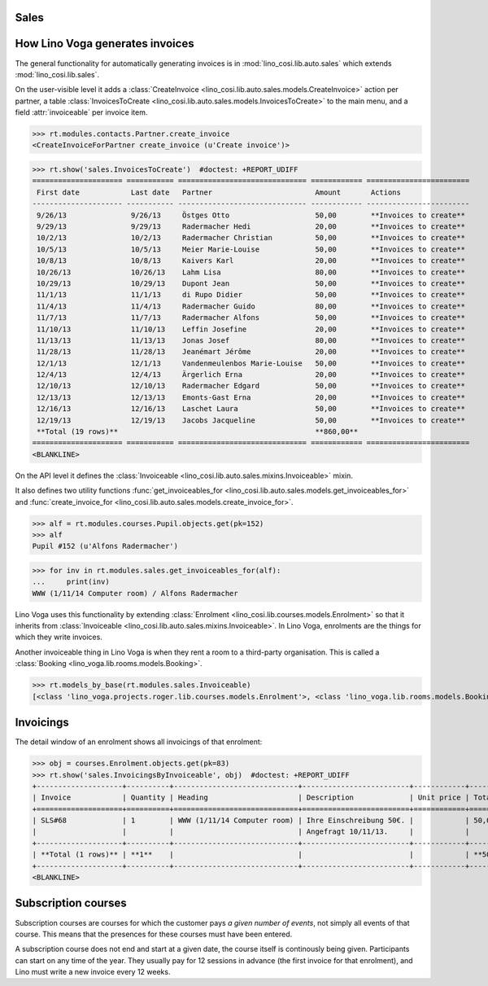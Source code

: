 .. _voga.specs.sales:

Sales
=====

.. to test only this doc:

    $ python setup.py test -s tests.DocsTests.test_sales

    doctest init:

    >>> from lino import startup
    >>> startup('lino_voga.projects.roger.settings.doctests')
    >>> from lino.api.shell import *
    >>> #from lino.api.doctest import *
    

How Lino Voga generates invoices
================================

The general functionality for automatically generating invoices is in
:mod:`lino_cosi.lib.auto.sales` which extends
:mod:`lino_cosi.lib.sales`.

On the user-visible level it adds a :class:`CreateInvoice
<lino_cosi.lib.auto.sales.models.CreateInvoice>` action per partner, a
table :class:`InvoicesToCreate
<lino_cosi.lib.auto.sales.models.InvoicesToCreate>` to the main menu,
and a field :attr:`invoiceable` per invoice item.

>>> rt.modules.contacts.Partner.create_invoice
<CreateInvoiceForPartner create_invoice (u'Create invoice')>

>>> rt.show('sales.InvoicesToCreate')  #doctest: +REPORT_UDIFF
===================== =========== ============================== ============ ========================
 First date            Last date   Partner                        Amount       Actions
--------------------- ----------- ------------------------------ ------------ ------------------------
 9/26/13               9/26/13     Östges Otto                    50,00        **Invoices to create**
 9/29/13               9/29/13     Radermacher Hedi               20,00        **Invoices to create**
 10/2/13               10/2/13     Radermacher Christian          50,00        **Invoices to create**
 10/5/13               10/5/13     Meier Marie-Louise             50,00        **Invoices to create**
 10/8/13               10/8/13     Kaivers Karl                   20,00        **Invoices to create**
 10/26/13              10/26/13    Lahm Lisa                      80,00        **Invoices to create**
 10/29/13              10/29/13    Dupont Jean                    50,00        **Invoices to create**
 11/1/13               11/1/13     di Rupo Didier                 50,00        **Invoices to create**
 11/4/13               11/4/13     Radermacher Guido              80,00        **Invoices to create**
 11/7/13               11/7/13     Radermacher Alfons             50,00        **Invoices to create**
 11/10/13              11/10/13    Leffin Josefine                20,00        **Invoices to create**
 11/13/13              11/13/13    Jonas Josef                    80,00        **Invoices to create**
 11/28/13              11/28/13    Jeanémart Jérôme               20,00        **Invoices to create**
 12/1/13               12/1/13     Vandenmeulenbos Marie-Louise   50,00        **Invoices to create**
 12/4/13               12/4/13     Ärgerlich Erna                 20,00        **Invoices to create**
 12/10/13              12/10/13    Radermacher Edgard             50,00        **Invoices to create**
 12/13/13              12/13/13    Emonts-Gast Erna               20,00        **Invoices to create**
 12/16/13              12/16/13    Laschet Laura                  50,00        **Invoices to create**
 12/19/13              12/19/13    Jacobs Jacqueline              50,00        **Invoices to create**
 **Total (19 rows)**                                              **860,00**
===================== =========== ============================== ============ ========================
<BLANKLINE>


On the API level it defines the :class:`Invoiceable
<lino_cosi.lib.auto.sales.mixins.Invoiceable>` mixin.

It also defines two utility functions :func:`get_invoiceables_for
<lino_cosi.lib.auto.sales.models.get_invoiceables_for>` and
:func:`create_invoice_for
<lino_cosi.lib.auto.sales.models.create_invoice_for>`.

>>> alf = rt.modules.courses.Pupil.objects.get(pk=152)
>>> alf
Pupil #152 (u'Alfons Radermacher')

>>> for inv in rt.modules.sales.get_invoiceables_for(alf):
...     print(inv)
WWW (1/11/14 Computer room) / Alfons Radermacher


Lino Voga uses this functionality by extending :class:`Enrolment
<lino_cosi.lib.courses.models.Enrolment>` so that it inherits from
:class:`Invoiceable <lino_cosi.lib.auto.sales.mixins.Invoiceable>`. In
Lino Voga, enrolments are the things for which they write invoices.

Another invoiceable thing in Lino Voga is when they rent a room to a
third-party organisation. This is called a :class:`Booking
<lino_voga.lib.rooms.models.Booking>`.

>>> rt.models_by_base(rt.modules.sales.Invoiceable)
[<class 'lino_voga.projects.roger.lib.courses.models.Enrolment'>, <class 'lino_voga.lib.rooms.models.Booking'>]

Invoicings
==========

The detail window of an enrolment shows all invoicings of that
enrolment:

>>> obj = courses.Enrolment.objects.get(pk=83)
>>> rt.show('sales.InvoicingsByInvoiceable', obj)  #doctest: +REPORT_UDIFF
+--------------------+----------+-----------------------------+-------------------------+------------+-----------------+
| Invoice            | Quantity | Heading                     | Description             | Unit price | Total incl. VAT |
+====================+==========+=============================+=========================+============+=================+
| SLS#68             | 1        | WWW (1/11/14 Computer room) | Ihre Einschreibung 50€. |            | 50,00           |
|                    |          |                             | Angefragt 10/11/13.     |            |                 |
+--------------------+----------+-----------------------------+-------------------------+------------+-----------------+
| **Total (1 rows)** | **1**    |                             |                         |            | **50,00**       |
+--------------------+----------+-----------------------------+-------------------------+------------+-----------------+
<BLANKLINE>


Subscription courses
====================

Subscription courses are courses for which the customer pays *a given
number of events*, not simply all events of that course. This means
that the presences for these courses must have been entered.

A subscription course does not end and start at a given date, the
course itself is continously being given. Participants can start on
any time of the year. They usually pay for 12 sessions in advance (the
first invoice for that enrolment), and Lino must write a new invoice
every 12 weeks.


